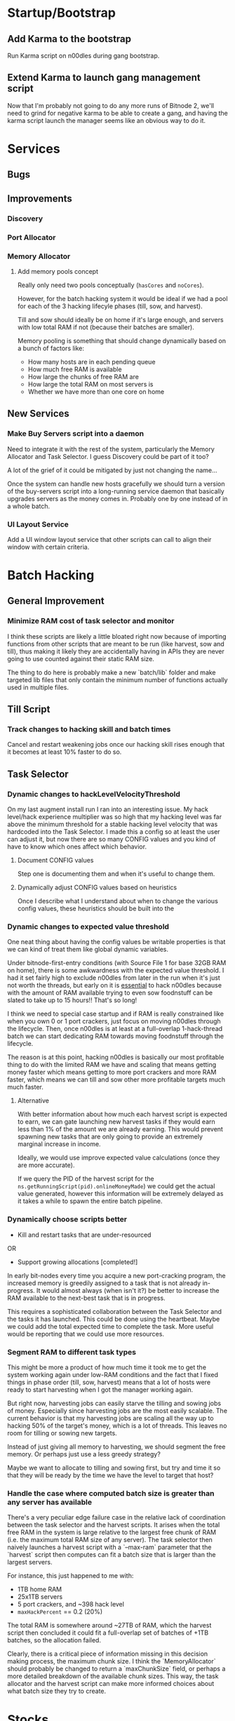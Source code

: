 * Startup/Bootstrap

** Add Karma to the bootstrap

Run Karma script on n00dles during gang bootstrap.

** Extend Karma to launch gang management script

Now that I'm probably not going to do any more runs of Bitnode 2,
we'll need to grind for negative karma to be able to create a gang,
and having the karma script launch the manager seems like an obvious
way to do it.

* Services

** Bugs

** Improvements

*** Discovery

*** Port Allocator

*** Memory Allocator

**** Add memory pools concept

Really only need two pools conceptually (~hasCores~ and ~noCores~).

However, for the batch hacking system it would be ideal if we had a
pool for each of the 3 hacking lifecyle phases (till, sow, and
harvest).

Till and sow should ideally be on home if it's large enough, and
servers with low total RAM if not (because their batches are smaller).

Memory pooling is something that should change dynamically based on a
bunch of factors like:

- How many hosts are in each pending queue
- How much free RAM is available
- How large the chunks of free RAM are
- How large the total RAM on most servers is
- Whether we have more than one core on home

** New Services

*** Make Buy Servers script into a daemon

Need to integrate it with the rest of the system, particularly the
Memory Allocator and Task Selector. I guess Discovery could be part of
it too?

A lot of the grief of it could be mitigated by just not changing the
name...

Once the system can handle new hosts gracefully we should turn a
version of the buy-servers script into a long-running service daemon
that basically upgrades servers as the money comes in. Probably one by
one instead of in a whole batch.

*** UI Layout Service

Add a UI window layout service that other scripts can call to align
their window with certain criteria.


* Batch Hacking

** General Improvement

*** Minimize RAM cost of task selector and monitor

I think these scripts are likely a little bloated right now because of
importing functions from other scripts that are meant to be run (like
harvest, sow and till), thus making it likely they are accidentally
having in APIs they are never going to use counted against their
static RAM size.

The thing to do here is probably make a new `batch/lib` folder and
make targeted lib files that only contain the minimum number of
functions actually used in multiple files.


** Till Script

*** Track changes to hacking skill and batch times

Cancel and restart weakening jobs once our hacking skill rises enough
that it becomes at least 10% faster to do so.

** Task Selector

*** Dynamic changes to hackLevelVelocityThreshold

On my last augment install run I ran into an interesting issue. My
hack level/hack experience multiplier was so high that my hacking
level was far above the minimum threshold for a stable hacking level
velocity that was hardcoded into the Task Selector. I made this a
config so at least the user can adjust it, but now there are so many
CONFIG values and you kind of have to know which ones affect which
behavior.

**** Document CONFIG values

Step one is documenting them and when it's useful to change them.

**** Dynamically adjust CONFIG values based on heuristics

Once I describe what I understand about when to change the various
config values, these heuristics should be built into the

*** Dynamic changes to expected value threshold

One neat thing about having the config values be writable properties
is that we can kind of treat them like global dynamic variables.

Under bitnode-first-entry conditions (with Source File 1 for base 32GB
RAM on home), there is some awkwardness with the expected value
threshold. I had it set fairly high to exclude n00dles from later in
the run when it's just not worth the threads, but early on it is
_essential_ to hack n00dles because with the amount of RAM available
trying to even sow foodnstuff can be slated to take up to 15 hours!!
That's so long!

I think we need to special case startup and if RAM is really
constrained like when you own 0 or 1 port crackers, just focus on
moving n00dles through the lifecycle. Then, once n00dles is at least
at a full-overlap 1-hack-thread batch we can start dedicating RAM
towards moving foodnstuff through the lifecycle.

The reason is at this point, hacking n00dles is basically our most
profitable thing to do with the limited RAM we have and scaling that
means getting money faster which means getting to more port crackers
and more RAM faster, which means we can till and sow other more
profitable targets much much faster.

**** Alternative

With better information about how much each harvest script is expected
to earn, we can gate launching new harvest tasks if they would earn
less than 1% of the amount we are already earning. This would prevent
spawning new tasks that are only going to provide an extremely
marginal increase in income.

Ideally, we would use improve expected value calculations (once they
are more accurate).

If we query the PID of the harvest script for the
~ns.getRunningScript(pid).onlineMoneyMade~) we could get the actual
value generated, however this information will be extremely delayed as
it takes a while to spawn the entire batch pipeline.


*** Dynamically choose scripts better

 - Kill and restart tasks that are under-resourced

OR

 - Support growing allocations [completed!]

In early bit-nodes every time you acquire a new port-cracking program,
the increased memory is greedily assigned to a task that is not
already in-progress. It would almost always (when isn't it?) be better
to increase the RAM available to the next-best task that is in
progress.

This requires a sophisticated collaboration between the Task Selector
and the tasks it has launched. This could be done using the
heartbeat. Maybe we could add the total expected time to complete the
task. More useful would be reporting that we could use more resources.


*** Segment RAM to different task types

This might be more a product of how much time it took me to get the
system working again under low-RAM conditions and the fact that I
fixed things in phase order (till, sow, harvest) means that a lot of hosts
were ready to start harvesting when I got the manager working again.

But right now, harvesting jobs can easily starve the tilling and
sowing jobs of money. Especially since harvesting jobs are the most
easily scalable. The current behavior is that my harvesting jobs are
scaling all the way up to hacking 50% of the target's money, which is
a lot of threads. This leaves no room for tilling or sowing new
targets.

Instead of just giving all memory to harvesting, we should segment the
free memory. Or perhaps just use a less greedy strategy?

Maybe we want to allocate to tilling and sowing first, but try and
time it so that they will be ready by the time we have the level to
target that host?

*** Handle the case where computed batch size is greater than any server has available

There's a very peculiar edge failure case in the relative lack of
coordination between the task selector and the harvest scripts. It
arises when the total free RAM in the system is large relative to the
largest free chunk of RAM (i.e. the maximum total RAM size of any
server). The task selector then naively launches a harvest script with
a `--max-ram` parameter that the `harvest` script then computes can
fit a batch size that is larger than the largest servers.

For instance, this just happened to me with:

- 1TB home RAM
- 25x1TB servers
- 5 port crackers, and ~398 hack level
- ~maxHackPercent~ == 0.2 (20%)

The total RAM is somewhere around ~27TB of RAM, which the harvest
script then concluded it could fit a full-overlap set of batches of
+1TB batches, so the allocation failed.

Clearly, there is a critical piece of information missing in this
decision making process, the maximum chunk size. I think the
`MemoryAllocator` should probably be changed to return a
`maxChunkSize` field, or perhaps a more detailed breakdown of the
available chunk sizes. This way, the task allocator and the harvest
script can make more informed choices about what batch size they try
to create.

* Stocks


* Singularity

** After-install script

If we have the Cashroot starterkit (+$1m)

 - Buy ToR Router
 - Go to Volhaven
 - Study Algorithms
 - After hacking level stabilizes (rate slows down to <1 or
   something), run ~start.ts~ script

** New Script for Collecting Augments

Basically, a script that loops, looks at the page for a "Faction
Augments" menu, then records all the information it can scrape.

It would display these unpurchased augments in reverse cost order
(most expensive at the top) to assist in buying augments in the
correct order.

*** Bonus features

 - Track when the price multiplier changes and change stored prices accordingly
 - Compare to player's money and display in red when too expensive
 - Also display an estimated time to afford based on rate of money gain
 - Implement iterating through all faction augments page automatically

** Buy Augmentations

Implement purchasing augmentation pre-reqs in correct order.

* Hacknet

** Buy Hacknet Script ignores `--return-time`

It always seems to get to net positive too fast. That might be because
I'm  extremely late in the Bitnode right now and my multipliers are
absurdly high. It would be weird if the Hacknet formulas didn't take
into account the multipliers though right?


* Gang

** Boss Improvements

*** Ascension Threshold should be per member based on ascMult

The current method doesn't help newer users catch up to older ones
with high multipliers except when the high-level ones hit a breakpoint
where they no longer need to train at all.

This is partially because the amount of time we should train a member
is actually relative to their level. Also, I think my intuition was
right that the ascension multiplier threshold needs to go down as our
total multiplier gets higher. It looks like the ~AscensionResult~
specifies the increase as a percent increase of our current
multiplier, so i.e. at an ~ascMult~ = 21.5, ascending and achieving a
new ~ascMult~ of 22.5 is calculated as only a 1.04 ~ascResult~

Whereas at lower levels a change from ~ascmult~ 1 to 2 is a
~ascResult~ of 2 because it's doubling.

* Misc.

** Refactor ~backdoor-notify~ to get servers from Discovery

Maybe? Would need a new API for getting _all_ servers.

** Refactor memory tag parsing and registering even further

It's still quite clunky, could be a function that replaces the
`ns.flags` function and calls it internally. Instead of requiring the
user to check the value it could throw an error to exit if the alloc
id is bad.

** Refactor all scripts to export a ~FLAGS~ constant

- This constant would not include ~MEM_TAG_FLAGS~
- Pass this `FLAGS` constant to the ~flags~ function in autocomplete
